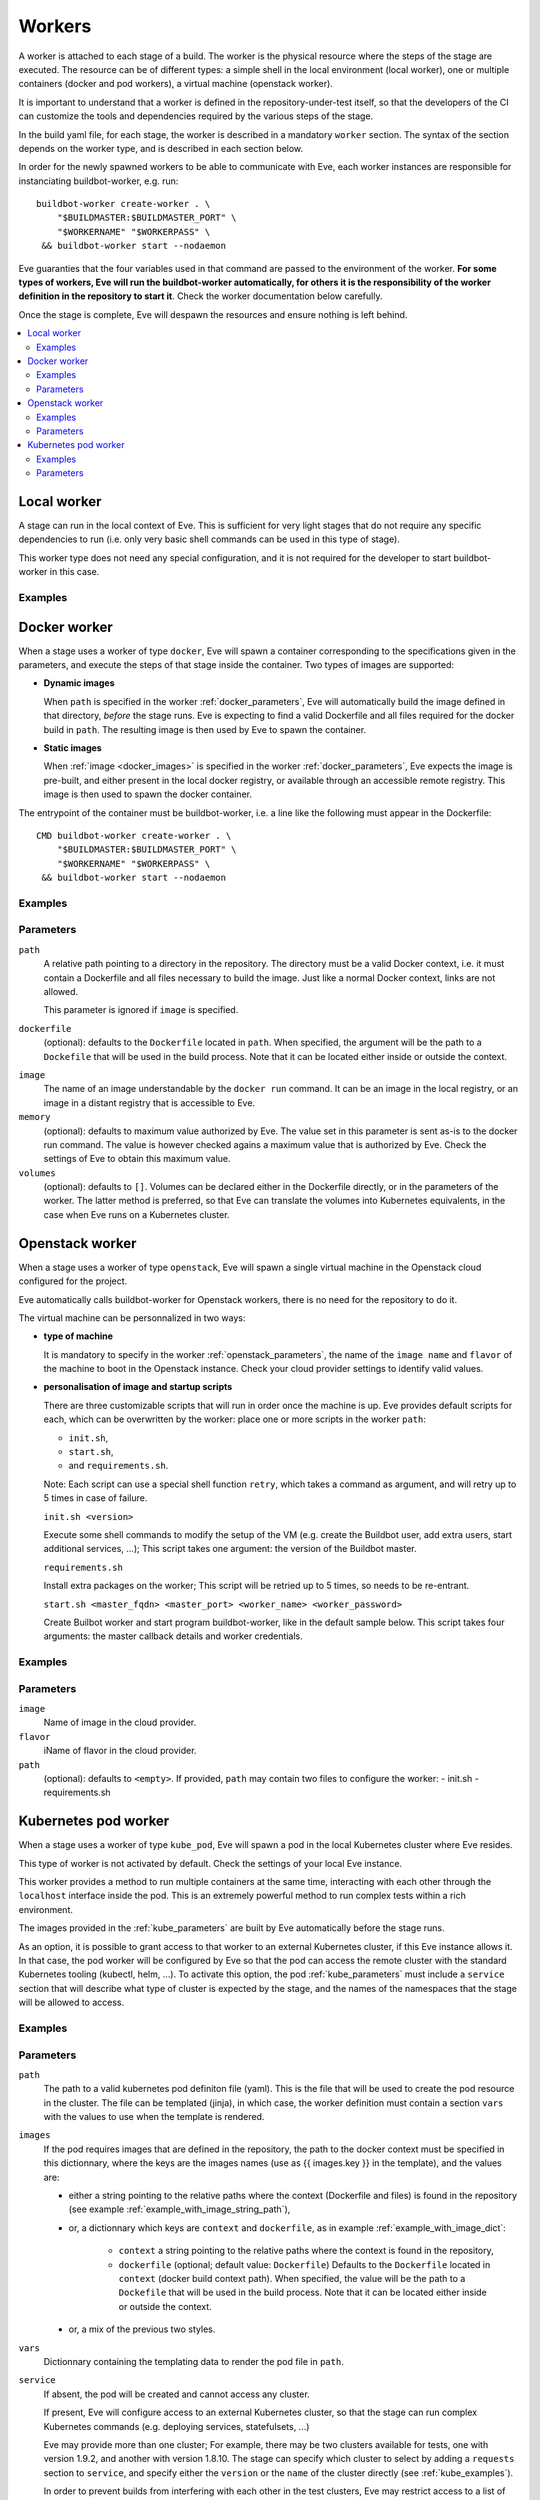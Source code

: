 Workers
=======

A worker is attached to each stage of a build. The worker is the physical
resource where the steps of the stage are executed. The resource can be of
different types: a simple shell in the local environment (local worker),
one or multiple containers (docker and pod workers), a virtual machine
(openstack worker).

It is important to understand that a worker is defined in the repository-under-test
itself, so that the developers of the CI can customize the tools and
dependencies required by the various steps of the stage.

In the build yaml file, for each stage, the worker is described in a mandatory
``worker`` section. The syntax of the section depends on the worker type,
and is described in each section below.

In order for the newly spawned workers to be able to communicate with Eve, each
worker instances are responsible for instanciating buildbot-worker, e.g. run::

    buildbot-worker create-worker . \
        "$BUILDMASTER:$BUILDMASTER_PORT" \
        "$WORKERNAME" "$WORKERPASS" \
     && buildbot-worker start --nodaemon

Eve guaranties that the four variables used in that command are passed to
the environment of the worker. **For some types of workers, Eve will run the
buildbot-worker automatically, for others it is the responsibility of the
worker definition in the repository to start it**. Check the worker
documentation below carefully.

Once the stage is complete, Eve will despawn the resources and ensure nothing
is left behind.

.. contents::
    :depth: 2
    :local:

Local worker
------------


A stage can run in the local context of Eve. This is sufficient for
very light stages that do not require any specific dependencies to
run (i.e. only very basic shell commands can be used in this type
of stage).

This worker type does not need any special configuration, and it is
not required for the developer to start buildbot-worker in this case.

.. _local_examples:

Examples
++++++++

.. code-block:: yaml
   :caption: local worker syntax

   stage_running_locally:
     worker:
       type: local
     steps:
       # ... describe very simple steps here

Docker worker
-------------


When a stage uses a worker of type ``docker``, Eve will spawn a container
corresponding to the specifications given in the parameters, and execute
the steps of that stage inside the container. Two types of images are
supported:

- **Dynamic images**

  When ``path`` is specified in the worker :ref:`docker_parameters`, Eve will
  automatically build the image defined in that directory, *before* the stage
  runs. Eve is expecting to find a valid Dockerfile and all files required for
  the docker build in ``path``. The resulting image is then used by Eve to
  spawn the container.

- **Static images**

  When :ref:`image <docker_images>` is specified in the worker :ref:`docker_parameters`, Eve
  expects the image is pre-built, and either present in the local docker
  registry, or available through an accessible remote registry. This image is
  then used to spawn the docker container.

The entrypoint of the container must be buildbot-worker, i.e. a line
like the following must appear in the Dockerfile::

    CMD buildbot-worker create-worker . \
        "$BUILDMASTER:$BUILDMASTER_PORT" \
        "$WORKERNAME" "$WORKERPASS" \
     && buildbot-worker start --nodaemon

.. _docker_examples:

Examples
++++++++

.. code-block:: yaml
   :caption: Build yaml with a stage running in a docker worker with a dynamic image

   stage_using_a_dynamically_built_image:
     worker:
       type: docker
       path: <path/to/docker/build/context:path>
       memory: <docker_max_memory:str>
       volumes:
         - </path/to/volume:path>
     steps:
       # ... describe steps here

.. code-block:: yaml
   :caption: Build yaml with a stage running in a docker worker with a pre-built image

   stage_using_a_prebuilt_image:
     worker:
       type: docker
       image: <name_of_image:str>
       memory: <docker_max_memory:str>
       volumes:
         - </path/to/volume:str>
     steps:
       # ... describe steps here

.. _docker_parameters:

Parameters
++++++++++

``path``
    A relative path pointing to a directory in the repository.
    The directory must be a valid Docker context, i.e. it
    must contain a Dockerfile and all files necessary to build
    the image. Just like a normal Docker context, links are
    not allowed.

    This parameter is ignored if ``image`` is specified.

``dockerfile``
    (optional): defaults to the ``Dockerfile`` located in ``path``.
    When specified, the argument will be the path to a ``Dockefile``
    that will be used in the build process. Note that it can be located
    either inside or outside the context.

.. _docker_images:

``image``
    The name of an image understandable by the ``docker run`` command.
    It can be an image in the local registry, or an image in a
    distant registry that is accessible to Eve.

``memory``
    (optional): defaults to maximum value authorized by Eve.
    The value set in this parameter is sent as-is to the docker run
    command. The value is however checked agains a maximum value that
    is authorized by Eve. Check the settings of Eve to obtain this
    maximum value.

``volumes``
    (optional): defaults to ``[]``.
    Volumes can be declared either in the Dockerfile directly, or
    in the parameters of the worker. The latter method is preferred,
    so that Eve can translate the volumes into Kubernetes equivalents,
    in the case when Eve runs on a Kubernetes cluster.

Openstack worker
----------------


When a stage uses a worker of type ``openstack``, Eve will spawn a single
virtual machine in the Openstack cloud configured for the project.

Eve automatically calls buildbot-worker for Openstack workers, there is no
need for the repository to do it.

The virtual machine can be personnalized in two ways:

- **type of machine**

  It is mandatory to specify in the worker :ref:`openstack_parameters`, the
  name of the ``image name`` and ``flavor`` of the machine to boot in the
  Openstack instance. Check your cloud provider settings to identify valid
  values.

- **personalisation of image and startup scripts**

  There are three customizable scripts that will run in order once the machine
  is up. Eve provides default scripts for each, which can be overwritten by
  the worker: place one or more scripts in the worker ``path``:

  - ``init.sh``,
  - ``start.sh``,
  - and ``requirements.sh``.

  Note: Each script can use a special shell function ``retry``, which takes
  a command as argument, and will retry up to 5 times in case of failure.

  ``init.sh <version>``

  Execute some shell commands to modify the setup of the VM (e.g.
  create the Buildbot user, add extra users, start additional services, ...);
  This script takes one argument: the version of the Buildbot master.

  ``requirements.sh``

  Install extra packages on the worker; This script will be retried
  up to 5 times, so needs to be re-entrant.

  ``start.sh <master_fqdn> <master_port> <worker_name> <worker_password>``

  Create Builbot worker and start program buildbot-worker, like in the
  default sample below. This script takes four arguments: the master callback
  details and worker credentials.

.. code-block:: shell
   :caption: Default Openstack start script

   master_fqdn=$1
   master_port=$2
   worker_name=$3
   worker_password=$4

   sudo -iu eve buildbot-worker create-worker --umask=022 \
                                /home/eve/worker \
                                ${master_fqdn}:${master_port} \
                                ${worker_name} \
                                ${worker_password}
   sudo -iu eve buildbot-worker start /home/eve/worker


.. _openstack_examples:

Examples
++++++++

.. code-block:: yaml
   :caption: Openstack worker

   stage_running_on_a_virtal_machine:
     worker:
       type: openstack
       image: <image_name:str>
       flavor: <flavor_name:str>
       path: <path/to/worker/customisation:path>
     steps:
       # ... describe steps here

.. _openstack_parameters:

Parameters
++++++++++

``image``
    Name of image in the cloud provider.

``flavor``
    iName of flavor in the cloud provider.

``path``
    (optional): defaults to ``<empty>``.
    If provided, ``path`` may contain two files to configure the worker:
    - init.sh
    - requirements.sh

Kubernetes pod worker
---------------------


When a stage uses a worker of type ``kube_pod``, Eve will spawn a pod
in the local Kubernetes cluster where Eve resides.

This type of worker is not activated by default. Check the settings of your
local Eve instance.

This worker provides a method to run multiple containers at the same time,
interacting with each other through the ``localhost`` interface inside the
pod. This is an extremely powerful method to run complex tests within a
rich environment.

The images provided in the :ref:`kube_parameters` are built by Eve
automatically before the stage runs.

As an option, it is possible to grant access to that worker to an external
Kubernetes cluster, if this Eve instance allows it. In that case, the pod
worker will be configured by Eve so that the pod can access the remote
cluster with the standard Kubernetes tooling (kubectl, helm, ...). To activate
this option, the pod :ref:`kube_parameters` must include a ``service`` section
that will describe what type of cluster is expected by the stage, and
the names of the namespaces that the stage will be allowed to access.

.. TODO add donstraints on pod definition
      eg must have requests for each pod

.. TODO Furthermore, the following will be added by eve to your pod definition

.. _kube_examples:

Examples
++++++++

.. _example_with_image_string_path:
.. code-block:: yaml
   :caption: A simple pod worker with two dynamic images

   stage_running_in_a_pod:
     worker:
       type: kube_pod
       path: <path/to/kubernetes/pod/definition:filepath>
       images:
         my_image: <path/to/image/context:path>
         my_other_image: <path/to/other/image/context:path>
       vars:
         <first_var:str>: <value:str,list,dict>
         <more_var:str>: <value:str,list,dict>
     steps:
       # ... describe steps here

.. _example_with_image_dict:
.. code-block:: yaml
   :caption: A pod worker with the dockerfile path different from the context

   stage_running_in_a_pod:
     worker:
       type: kube_pod
       path: <path/to/kubernetes/pod/definition:filepath>
       images:
         my_image:
           context: <path/to/image/context:path>
           dockerfile: <path/to/dockerfile:filepath>
         my_other_image: <path/to/other/image/context:path>
     steps:
       # ... describe steps here

.. code-block:: yaml
   :caption: A pod worker with access to an external cluster

   stage_running_in_a_pod:
     worker:
       type: kube_pod
       path: <path/to/kubernetes/pod/definition:filepath>
       images:
         <image:str>: <path/to/image/context:path>
       service:
         requests:
           version: <version_of_cluster:str>
           name: <name_of_cluster:str>
         namespaces:
           - <default_namespace:str>
           - <another_namespace:str>
     steps:
       # ... describe steps here

.. _kube_parameters:
.. code-block:: yaml
   :caption: Example of a Kubernetes pod yaml file with Eve

   apiVersion: v1
   kind: Pod
   metadata:
     name: "pod"
   spec:
     containers:
     - name: my-app
       resources:
         requests:
           cpu: 500m
           memory: 1Gi
         limits:
           cpu: "1"
           memory: 2Gi
       image: "{{ images.my_image }}"
       env:
       - name: CREDENTIALS
         value: '%(secret:credentials)s' # Note that you can also retrieve
                                         # secrets and properties inside a
                                         # worker yaml file
     - name: eve-worker
       resources:
         requests:
           cpu: 500m
           memory: 1Gi
         limits:
           cpu: "1"
           memory: 2Gi
       image: "{{ images.my_other_image }}"
       # Assuming you already have buildbot-worker installed on this image
       command:
         - /bin/sh
         - -c
         - >-
           buildbot-worker create-worker . ${BUILDMASTER}:${BUILDMASTER_PORT}
           ${WORKERNAME} ${WORKERPASS} && buildbot-worker start --nodaemon


Parameters
++++++++++

``path``
    The path to a valid kubernetes pod definiton file (yaml). This is
    the file that will be used to create the pod resource in the cluster.
    The file can be templated (jinja), in which case, the worker definition
    must contain a section ``vars`` with the values to use when the template
    is rendered.

``images``
    If the pod requires images that are defined in the repository, the path
    to the docker context must be specified in this dictionnary, where the
    keys are the images names (use as {{ images.key }} in the template), and
    the values are:

    - either a string pointing to the relative paths where the context
      (Dockerfile and files) is found in the repository (see example
      :ref:`example_with_image_string_path`),

    - or, a dictionnary which keys are ``context`` and ``dockerfile``, as in
      example :ref:`example_with_image_dict`:

        * ``context``
          a string pointing to the relative paths where the context
          is found in the repository,

        * ``dockerfile``
          (optional; default value: ``Dockerfile``)
          Defaults to the ``Dockerfile`` located in ``context``
          (docker build context path). When specified, the value will
          be the path to a ``Dockefile`` that will be used in the build
          process. Note that it can be located either inside or outside the
          context.

    - or, a mix of the previous two styles.


``vars``
    Dictionnary containing the templating data to render the pod file in
    ``path``.

``service``
    If absent, the pod will be created and cannot access any cluster.

    If present, Eve will configure access to an external Kubernetes
    cluster, so that the stage can run complex Kubernetes commands (e.g.
    deploying services, statefulsets, ...)

    Eve may provide more than one cluster; For example, there may be two
    clusters available for tests, one with version 1.9.2, and another with
    version 1.8.10. The stage can specify which cluster to select by adding
    a ``requests`` section to ``service``, and specify either the ``version``
    or the ``name`` of the cluster directly (see :ref:`kube_examples`).

    In order to prevent builds from interfering with each other in the test
    clusters, Eve may restrict access to a list of predefined namespaces
    for that stage. In this case, specify a list ``namespaces`` in ``service``.
    For example, if the stage requests a namespace ``myns``, the steps
    will be able to access the namespace "%(prop:myns)s" during the stage.
